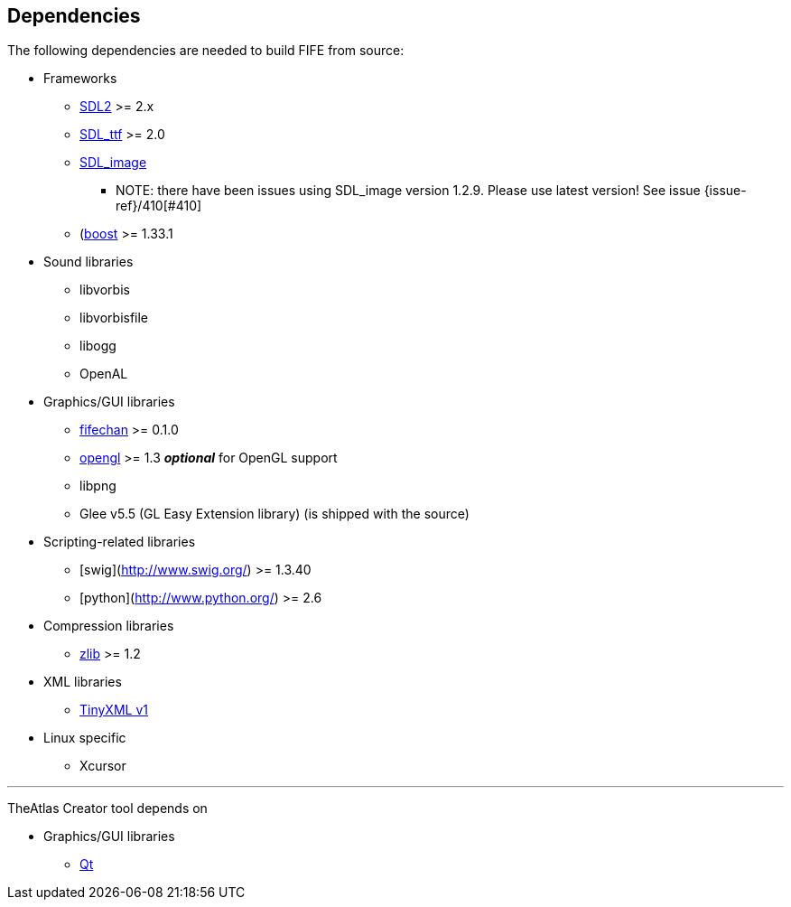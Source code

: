 == Dependencies

The following dependencies are needed to build FIFE from source:

* Frameworks
** https://www.libsdl.org/download-2.0.php[SDL2] >= 2.x
** http://www.libsdl.org/projects/SDL_ttf/[SDL_ttf] >= 2.0
** http://www.libsdl.org/projects/SDL_image/[SDL_image]
*** NOTE: there have been issues using SDL_image version 1.2.9. Please use latest version! See issue {issue-ref}/410[#410]
** (http://www.boost.org)[boost] >= 1.33.1

* Sound libraries
** libvorbis
** libvorbisfile
** libogg
** OpenAL

* Graphics/GUI libraries
** http://fifengine.github.com/fifechan/[fifechan] >= 0.1.0 
** http://www.opengl.org/[opengl] >= 1.3 **_optional_** for OpenGL support
** libpng
** Glee v5.5 (GL Easy Extension library) (is shipped with the source)

* Scripting-related libraries
** [swig](http://www.swig.org/) >= 1.3.40
** [python](http://www.python.org/) >= 2.6

* Compression libraries
** http://www.zlib.net/[zlib] >= 1.2

* XML libraries
** https://sourceforge.net/projects/tinyxml/files/tinyxml/2.6.2/[TinyXML v1]

* Linux specific
** Xcursor

''' 

TheAtlas Creator tool depends on 

* Graphics/GUI libraries
** http://qt-project.org/[Qt]
